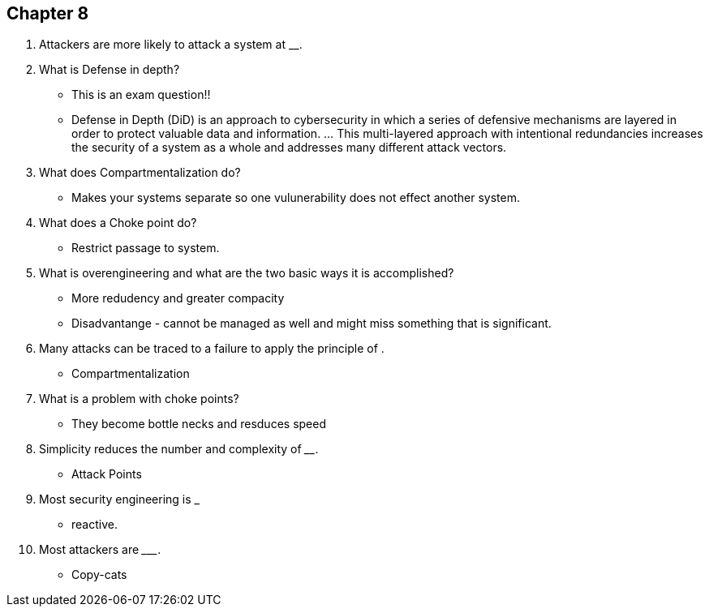 == Chapter 8

1. Attackers are more likely to attack a system at _____ _______.

2. What is Defense in depth?
** This is an exam question!! 
** Defense in Depth (DiD) is an approach to cybersecurity in which a series of defensive mechanisms are layered in order to protect valuable data and information. ... This multi-layered approach with intentional redundancies increases the security of a system as a whole and addresses many different attack vectors.
3. What does Compartmentalization do?
** Makes your systems separate so one vulunerability does not effect another system.
4. What does a Choke point do?
** Restrict passage to system.
5. What is overengineering and what are the two basic ways it is accomplished?
** More redudency and greater compacity 
** Disadvantange - cannot be managed as well and might miss something that is significant. 
6. Many attacks can be traced to a failure to apply the principle of ____________________.
** Compartmentalization
7. What is a problem with choke points?
** They become bottle necks and resduces speed
8. Simplicity reduces the number and complexity of ______________.
** Attack Points
9. Most security engineering is ___________
** reactive.
10. Most attackers are _________.
** Copy-cats